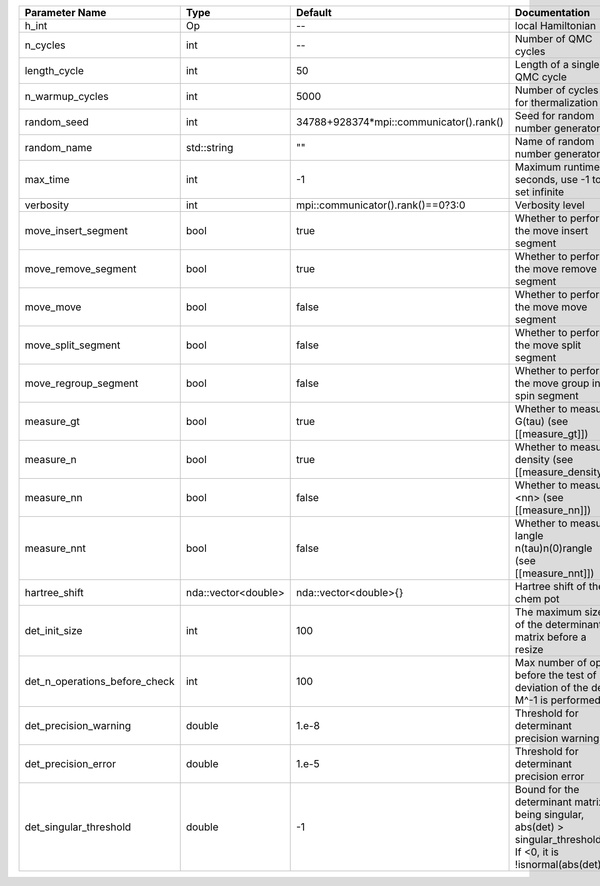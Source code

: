 +-------------------------------+---------------------+-----------------------------------------+-------------------------------------------------------------------------------------------------------------------+
| Parameter Name                | Type                | Default                                 | Documentation                                                                                                     |
+===============================+=====================+=========================================+===================================================================================================================+
| h_int                         | Op                  | --                                      | local Hamiltonian                                                                                                 |
+-------------------------------+---------------------+-----------------------------------------+-------------------------------------------------------------------------------------------------------------------+
| n_cycles                      | int                 | --                                      | Number of QMC cycles                                                                                              |
+-------------------------------+---------------------+-----------------------------------------+-------------------------------------------------------------------------------------------------------------------+
| length_cycle                  | int                 | 50                                      | Length of a single QMC cycle                                                                                      |
+-------------------------------+---------------------+-----------------------------------------+-------------------------------------------------------------------------------------------------------------------+
| n_warmup_cycles               | int                 | 5000                                    | Number of cycles for thermalization                                                                               |
+-------------------------------+---------------------+-----------------------------------------+-------------------------------------------------------------------------------------------------------------------+
| random_seed                   | int                 | 34788+928374*mpi::communicator().rank() | Seed for random number generator                                                                                  |
+-------------------------------+---------------------+-----------------------------------------+-------------------------------------------------------------------------------------------------------------------+
| random_name                   | std::string         | ""                                      | Name of random number generator                                                                                   |
+-------------------------------+---------------------+-----------------------------------------+-------------------------------------------------------------------------------------------------------------------+
| max_time                      | int                 | -1                                      | Maximum runtime in seconds, use -1 to set infinite                                                                |
+-------------------------------+---------------------+-----------------------------------------+-------------------------------------------------------------------------------------------------------------------+
| verbosity                     | int                 | mpi::communicator().rank()==0?3:0       | Verbosity level                                                                                                   |
+-------------------------------+---------------------+-----------------------------------------+-------------------------------------------------------------------------------------------------------------------+
| move_insert_segment           | bool                | true                                    | Whether to perform the move insert segment                                                                        |
+-------------------------------+---------------------+-----------------------------------------+-------------------------------------------------------------------------------------------------------------------+
| move_remove_segment           | bool                | true                                    | Whether to perform the move remove segment                                                                        |
+-------------------------------+---------------------+-----------------------------------------+-------------------------------------------------------------------------------------------------------------------+
| move_move                     | bool                | false                                   | Whether to perform the move move segment                                                                          |
+-------------------------------+---------------------+-----------------------------------------+-------------------------------------------------------------------------------------------------------------------+
| move_split_segment            | bool                | false                                   | Whether to perform the move split segment                                                                         |
+-------------------------------+---------------------+-----------------------------------------+-------------------------------------------------------------------------------------------------------------------+
| move_regroup_segment          | bool                | false                                   | Whether to perform the move group into spin segment                                                               |
+-------------------------------+---------------------+-----------------------------------------+-------------------------------------------------------------------------------------------------------------------+
| measure_gt                    | bool                | true                                    | Whether to measure G(tau) (see [[measure_gt]])                                                                    |
+-------------------------------+---------------------+-----------------------------------------+-------------------------------------------------------------------------------------------------------------------+
| measure_n                     | bool                | true                                    | Whether to measure density (see [[measure_density]])                                                              |
+-------------------------------+---------------------+-----------------------------------------+-------------------------------------------------------------------------------------------------------------------+
| measure_nn                    | bool                | false                                   | Whether to measure <nn> (see [[measure_nn]])                                                                      |
+-------------------------------+---------------------+-----------------------------------------+-------------------------------------------------------------------------------------------------------------------+
| measure_nnt                   | bool                | false                                   | Whether to measure langle n(tau)n(0)rangle (see [[measure_nnt]])                                                  |
+-------------------------------+---------------------+-----------------------------------------+-------------------------------------------------------------------------------------------------------------------+
| hartree_shift                 | nda::vector<double> | nda::vector<double>{}                   | Hartree shift of the chem pot                                                                                     |
+-------------------------------+---------------------+-----------------------------------------+-------------------------------------------------------------------------------------------------------------------+
| det_init_size                 | int                 | 100                                     | The maximum size of the determinant matrix before a resize                                                        |
+-------------------------------+---------------------+-----------------------------------------+-------------------------------------------------------------------------------------------------------------------+
| det_n_operations_before_check | int                 | 100                                     | Max number of ops before the test of deviation of the det, M^-1 is performed.                                     |
+-------------------------------+---------------------+-----------------------------------------+-------------------------------------------------------------------------------------------------------------------+
| det_precision_warning         | double              | 1.e-8                                   | Threshold for determinant precision warnings                                                                      |
+-------------------------------+---------------------+-----------------------------------------+-------------------------------------------------------------------------------------------------------------------+
| det_precision_error           | double              | 1.e-5                                   | Threshold for determinant precision error                                                                         |
+-------------------------------+---------------------+-----------------------------------------+-------------------------------------------------------------------------------------------------------------------+
| det_singular_threshold        | double              | -1                                      | Bound for the determinant matrix being singular, abs(det) > singular_threshold. If <0, it is !isnormal(abs(det))  |
+-------------------------------+---------------------+-----------------------------------------+-------------------------------------------------------------------------------------------------------------------+